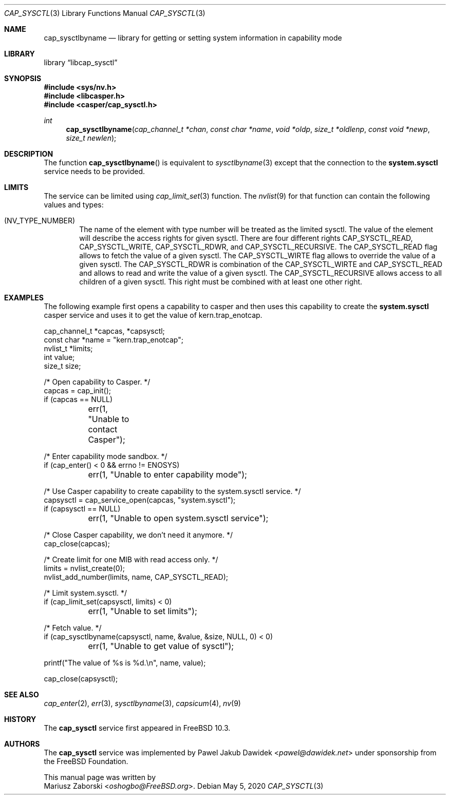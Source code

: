.\" Copyright (c) 2018 Mariusz Zaborski <oshogbo@FreeBSD.org>
.\" All rights reserved.
.\"
.\" Redistribution and use in source and binary forms, with or without
.\" modification, are permitted provided that the following conditions
.\" are met:
.\" 1. Redistributions of source code must retain the above copyright
.\"    notice, this list of conditions and the following disclaimer.
.\" 2. Redistributions in binary form must reproduce the above copyright
.\"    notice, this list of conditions and the following disclaimer in the
.\"    documentation and/or other materials provided with the distribution.
.\"
.\" THIS SOFTWARE IS PROVIDED BY THE AUTHORS AND CONTRIBUTORS ``AS IS'' AND
.\" ANY EXPRESS OR IMPLIED WARRANTIES, INCLUDING, BUT NOT LIMITED TO, THE
.\" IMPLIED WARRANTIES OF MERCHANTABILITY AND FITNESS FOR A PARTICULAR PURPOSE
.\" ARE DISCLAIMED.  IN NO EVENT SHALL THE AUTHORS OR CONTRIBUTORS BE LIABLE
.\" FOR ANY DIRECT, INDIRECT, INCIDENTAL, SPECIAL, EXEMPLARY, OR CONSEQUENTIAL
.\" DAMAGES (INCLUDING, BUT NOT LIMITED TO, PROCUREMENT OF SUBSTITUTE GOODS
.\" OR SERVICES; LOSS OF USE, DATA, OR PROFITS; OR BUSINESS INTERRUPTION)
.\" HOWEVER CAUSED AND ON ANY THEORY OF LIABILITY, WHETHER IN CONTRACT, STRICT
.\" LIABILITY, OR TORT (INCLUDING NEGLIGENCE OR OTHERWISE) ARISING IN ANY WAY
.\" OUT OF THE USE OF THIS SOFTWARE, EVEN IF ADVISED OF THE POSSIBILITY OF
.\" SUCH DAMAGE.
.\"
.\"
.Dd May 5, 2020
.Dt CAP_SYSCTL 3
.Os
.Sh NAME
.Nm cap_sysctlbyname
.Nd "library for getting or setting system information in capability mode"
.Sh LIBRARY
.Lb libcap_sysctl
.Sh SYNOPSIS
.In sys/nv.h
.In libcasper.h
.In casper/cap_sysctl.h
.Ft int
.Fn cap_sysctlbyname "cap_channel_t *chan" " const char *name" " void *oldp" " size_t *oldlenp" " const void *newp" " size_t newlen"
.Sh DESCRIPTION
The function
.Fn cap_sysctlbyname
is equivalent to
.Xr sysctlbyname 3
except that the connection to the
.Nm system.sysctl
service needs to be provided.
.Sh LIMITS
The service can be limited using
.Xr cap_limit_set 3
function.
The
.Xr nvlist 9
for that function can contain the following values and types:
.Bl -ohang -offset indent
.It ( NV_TYPE_NUMBER )
The name of the element with type number will be treated as the limited sysctl.
The value of the element will describe the access rights for given sysctl.
There are four different rights
.Dv CAP_SYSCTL_READ ,
.Dv CAP_SYSCTL_WRITE ,
.Dv CAP_SYSCTL_RDWR ,
and
.Dv CAP_SYSCTL_RECURSIVE .
The
.Dv CAP_SYSCTL_READ
flag allows to fetch the value of a given sysctl.
The
.Dv CAP_SYSCTL_WIRTE
flag allows to override the value of a given sysctl.
The
.Dv CAP_SYSCTL_RDWR
is combination of the
.Dv CAP_SYSCTL_WIRTE
and
.Dv CAP_SYSCTL_READ
and allows to read and write the value of a given sysctl.
The
.Dv CAP_SYSCTL_RECURSIVE
allows access to all children of a given sysctl.
This right must be combined with at least one other right.
.Sh EXAMPLES
The following example first opens a capability to casper and then uses this
capability to create the
.Nm system.sysctl
casper service and uses it to get the value of
.Dv kern.trap_enotcap .
.Bd -literal
cap_channel_t *capcas, *capsysctl;
const char *name = "kern.trap_enotcap";
nvlist_t *limits;
int value;
size_t size;

/* Open capability to Casper. */
capcas = cap_init();
if (capcas == NULL)
	err(1, "Unable to contact Casper");

/* Enter capability mode sandbox. */
if (cap_enter() < 0 && errno != ENOSYS)
	err(1, "Unable to enter capability mode");

/* Use Casper capability to create capability to the system.sysctl service. */
capsysctl = cap_service_open(capcas, "system.sysctl");
if (capsysctl == NULL)
	err(1, "Unable to open system.sysctl service");

/* Close Casper capability, we don't need it anymore. */
cap_close(capcas);

/* Create limit for one MIB with read access only. */
limits = nvlist_create(0);
nvlist_add_number(limits, name, CAP_SYSCTL_READ);

/* Limit system.sysctl. */
if (cap_limit_set(capsysctl, limits) < 0)
	err(1, "Unable to set limits");

/* Fetch value. */
if (cap_sysctlbyname(capsysctl, name, &value, &size, NULL, 0) < 0)
	err(1, "Unable to get value of sysctl");

printf("The value of %s is %d.\\n", name, value);

cap_close(capsysctl);
.Ed
.Sh SEE ALSO
.Xr cap_enter 2 ,
.Xr err 3 ,
.Xr sysctlbyname 3 ,
.Xr capsicum 4 ,
.Xr nv 9
.Sh HISTORY
The
.Nm cap_sysctl
service first appeared in
.Fx 10.3 .
.Sh AUTHORS
The
.Nm cap_sysctl
service was implemented by
.An Pawel Jakub Dawidek Aq Mt pawel@dawidek.net
under sponsorship from the FreeBSD Foundation.
.Pp
This manual page was written by
.An Mariusz Zaborski Aq Mt oshogbo@FreeBSD.org .
